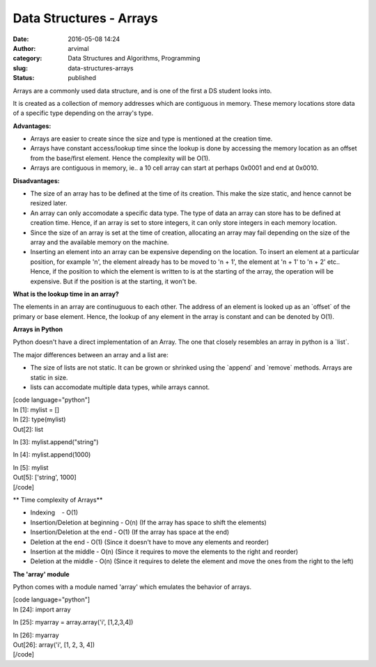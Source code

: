 Data Structures - Arrays
########################
:date: 2016-05-08 14:24
:author: arvimal
:category: Data Structures and Algorithms, Programming
:slug: data-structures-arrays
:status: published

Arrays are a commonly used data structure, and is one of the first a DS student looks into.

It is created as a collection of memory addresses which are contiguous in memory. These memory locations store data of a specific type depending on the array's type.

**Advantages:**

-  Arrays are easier to create since the size and type is mentioned at the creation time.
-  Arrays have constant access/lookup time since the lookup is done by accessing the memory location as an offset from the base/first element. Hence the complexity will be O(1).
-  Arrays are contiguous in memory, ie.. a 10 cell array can start at perhaps 0x0001 and end at 0x0010.

**Disadvantages:**

-  The size of an array has to be defined at the time of its creation. This make the size static, and hence cannot be resized later.
-  An array can only accomodate a specific data type. The type of data an array can store has to be defined at creation time. Hence, if an array is set to store integers, it can only store integers in each memory location.
-  Since the size of an array is set at the time of creation, allocating an array may fail depending on the size of the array and the available memory on the machine.
-  Inserting an element into an array can be expensive depending on the location. To insert an element at a particular position, for example 'n', the element already has to be moved to 'n + 1', the element at 'n + 1' to 'n + 2' etc.. Hence, if the position to which the element is written to is at the starting of the array, the operation will be expensive. But if the position is at the starting, it won't be.

**What is the lookup time in an array?**

The elements in an array are continuguous to each other. The address of an element is looked up as an \`offset\` of the primary or base element. Hence, the lookup of any element in the array is constant and can be denoted by O(1).

**Arrays in Python**

Python doesn't have a direct implementation of an Array. The one that closely resembles an array in python is a \`list`.

The major differences between an array and a list are:

-  The size of lists are not static. It can be grown or shrinked using the \`append\` and \`remove\` methods. Arrays are static in size.
-  lists can accomodate multiple data types, while arrays cannot.

| [code language="python"]
| In [1]: mylist = []

| In [2]: type(mylist)
| Out[2]: list

In [3]: mylist.append("string")

In [4]: mylist.append(1000)

| In [5]: mylist
| Out[5]: ['string', 1000]
| [/code]

**
Time complexity of Arrays**

-  Indexing    - O(1)
-  Insertion/Deletion at beginning - O(n) (If the array has space to shift the elements)
-  Insertion/Deletion at the end - O(1) (If the array has space at the end)
-  Deletion at the end - O(1) (Since it doesn't have to move any elements and reorder)
-  Insertion at the middle - O(n) (Since it requires to move the elements to the right and reorder)
-  Deletion at the middle - O(n) (Since it requires to delete the element and move the ones from the right to the left)

**The 'array' module**

Python comes with a module named 'array' which emulates the behavior of arrays.

| [code language="python"]
| In [24]: import array

In [25]: myarray = array.array('i', [1,2,3,4])

| In [26]: myarray
| Out[26]: array('i', [1, 2, 3, 4])
| [/code]

 

 

 

 

 
